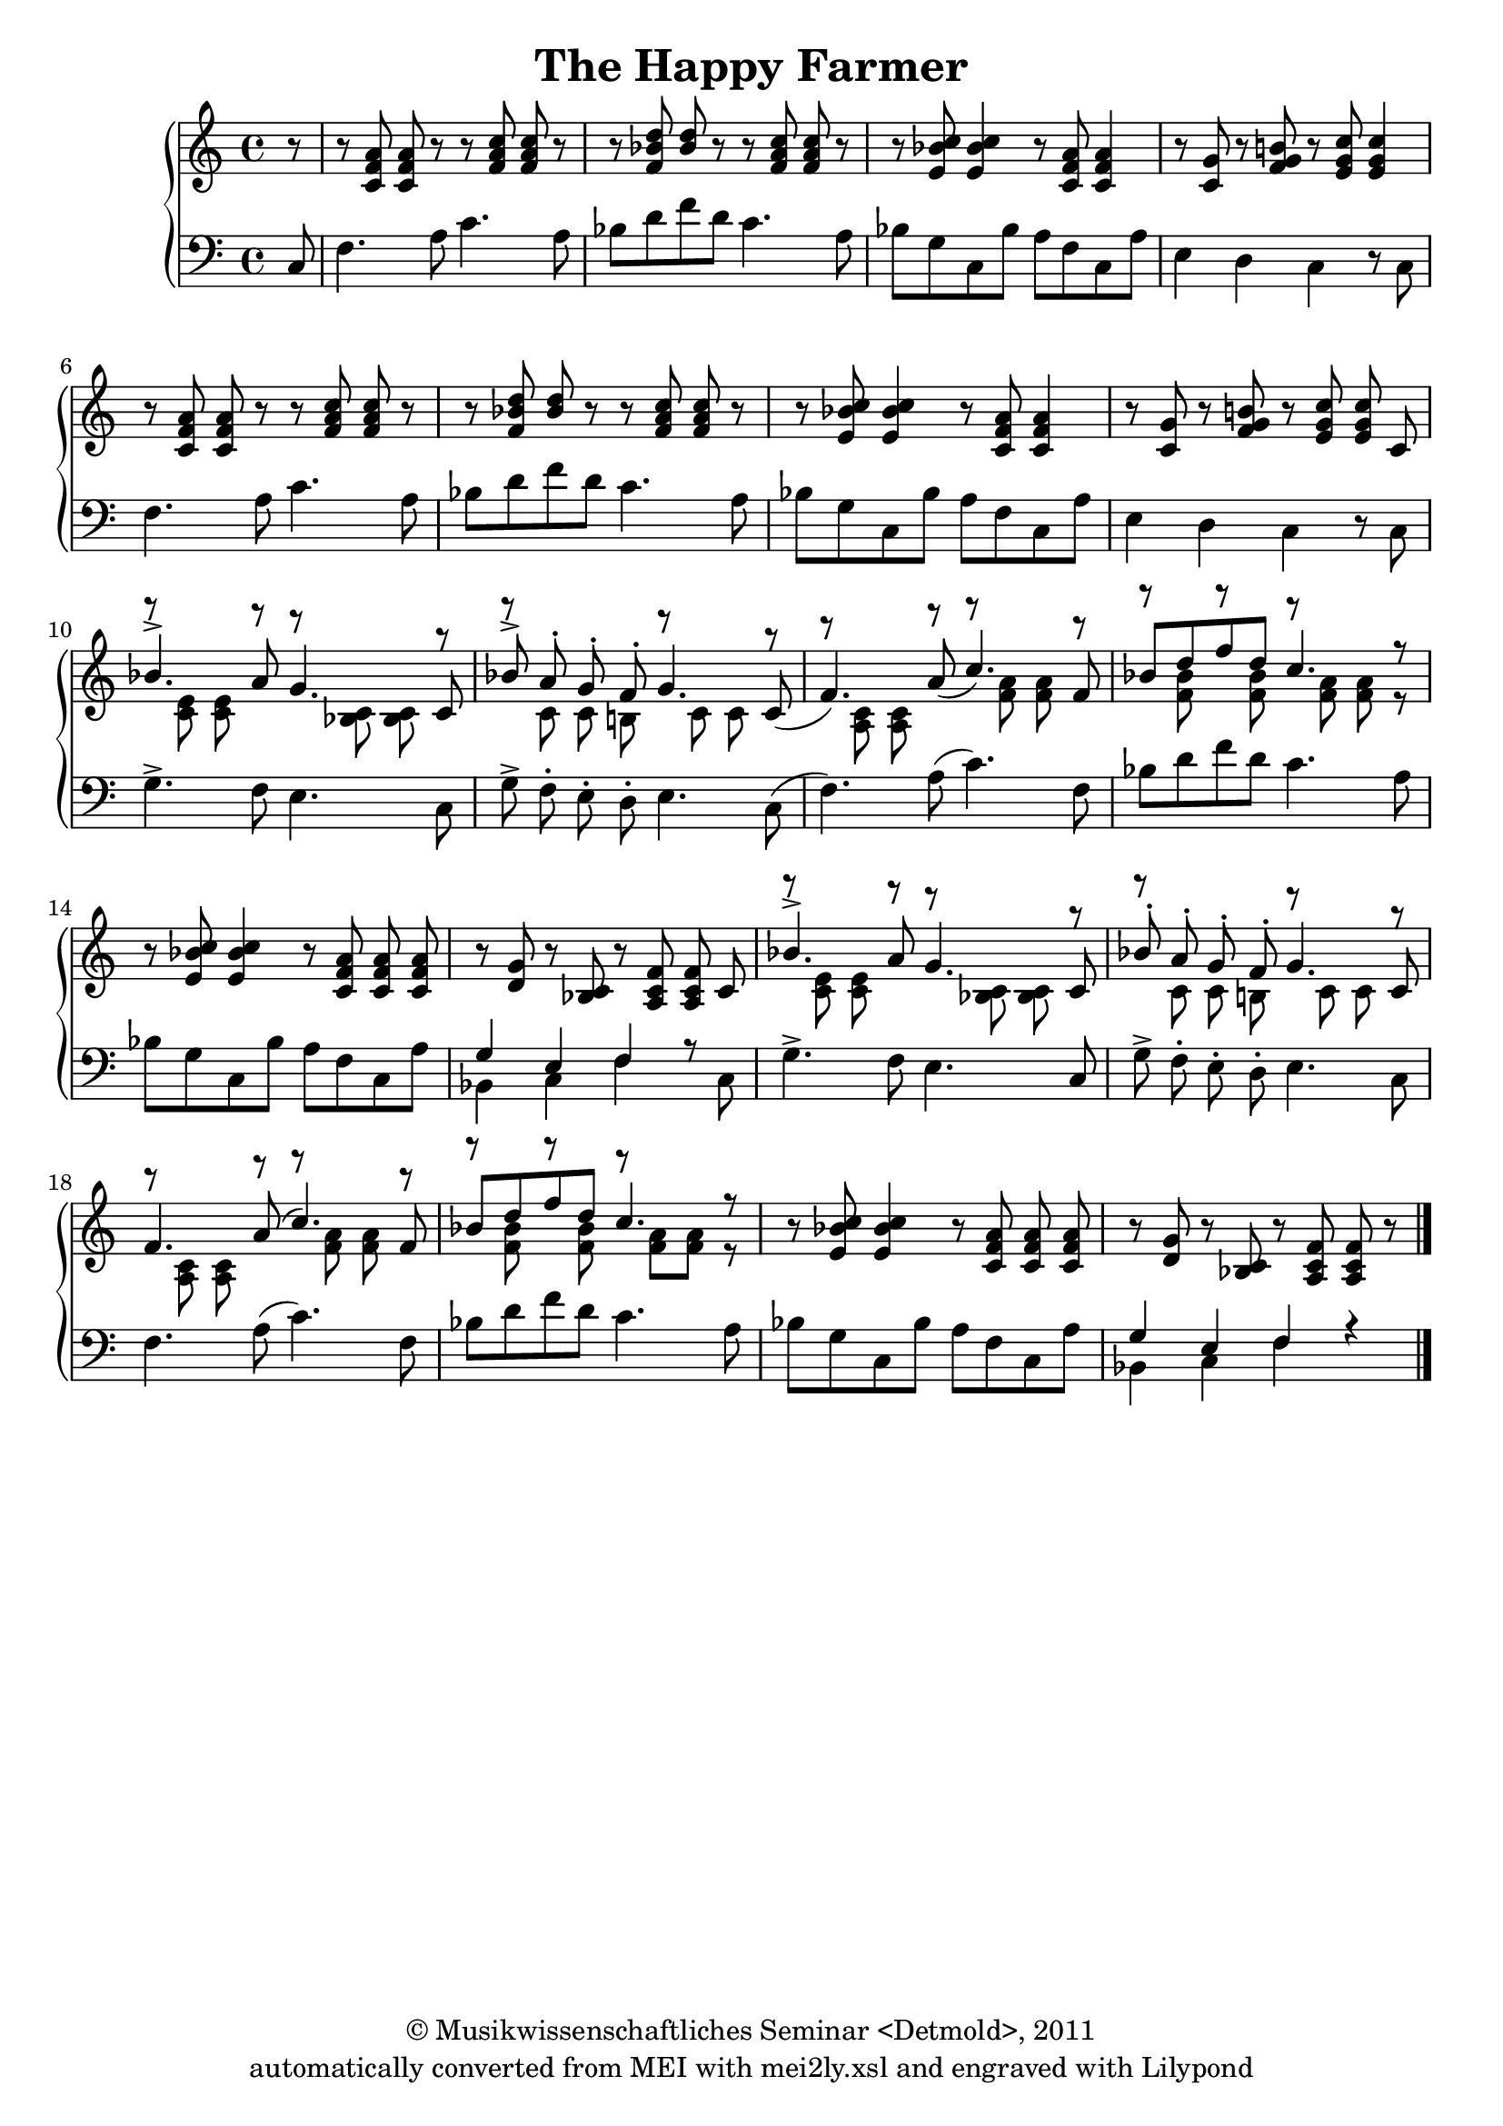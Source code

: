 \version "2.19.80"
% automatically converted by mei2ly.xsl

\header {
  date = \markup { 2011 }
  copyright = \markup { © Musikwissenschaftliches Seminar <Detmold>,  2011 }
  tagline = "automatically converted from MEI with mei2ly.xsl and engraved with Lilypond"
  title = "The Happy Farmer"

  % Revision Description
  % 1. Maja HartwigTransformation with transformation Stylesheet.
  % 2. Kristina Richtsadded metadata
  % 3. Converted to MEI 2013 using mei2012To2013.xsl, version 1.0 beta
  % 4. Converted to version 3.0.0 using mei21To30.xsl, version 1.0 beta
}

mdivA_staffA = {
  \set Staff.clefGlyph = #"clefs.G" \set Staff.clefPosition = #-2 \set Staff.clefTransposition = #0 \set Staff.middleCPosition = #-6 \set Staff.middleCClefPosition = #-6 \set Timing.measurePosition = #(ly:make-moment -1/8) << { r8 } >> %1
  \set Score.currentBarNumber = #2
  << { r8 < \tweak Stem.direction #UP c' f' a' >8 < \tweak Stem.direction #UP c' f' a' >8 r8 r8 < \tweak Stem.direction #UP f' a' c'' >8 < \tweak Stem.direction #UP f' a' c'' >8 r8 } >> %2
  << { r8 < \tweak Stem.direction #UP f' bes' d'' >8 < \tweak Stem.direction #UP bes' d'' >8 r8 r8 < \tweak Stem.direction #UP f' a' c'' >8 < \tweak Stem.direction #UP f' a' c'' >8 r8 } >> %3
  << { r8 < \tweak Stem.direction #UP e' bes' c'' >8 < \tweak Stem.direction #UP e' bes' c'' >4 r8 < \tweak Stem.direction #UP c' f' a' >8 < \tweak Stem.direction #UP c' f' a' >4 } >> %4
  << { r8 < \tweak Stem.direction #UP c' g' >8 r8 < \tweak Stem.direction #UP f' g' b'! >8 r8 < \tweak Stem.direction #UP e' g' c'' >8 < \tweak Stem.direction #UP e' g' c'' >4 } >> %5
  << { r8 < \tweak Stem.direction #UP c' f' a' >8 < \tweak Stem.direction #UP c' f' a' >8 r8 r8 < \tweak Stem.direction #UP f' a' c'' >8 < \tweak Stem.direction #UP f' a' c'' >8 r8 } >> %6
  << { r8 < \tweak Stem.direction #UP f' bes' d'' >8 < \tweak Stem.direction #UP bes' d'' >8 r8 r8 < \tweak Stem.direction #UP f' a' c'' >8 < \tweak Stem.direction #UP f' a' c'' >8 r8 } >> %7
  << { r8 < \tweak Stem.direction #UP e' bes' c'' >8 < \tweak Stem.direction #UP e' bes' c'' >4 r8 < \tweak Stem.direction #UP c' f' a' >8 < \tweak Stem.direction #UP c' f' a' >4 } >> %8
  << { r8 < \tweak Stem.direction #UP c' g' >8 r8 < \tweak Stem.direction #UP f' g' b'! >8 r8 < \tweak Stem.direction #UP e' g' c'' >8 < \tweak Stem.direction #UP e' g' c'' >8 \tweak Stem.direction #UP c'8 } >> %9
  << { r8 < \tweak Stem.direction #DOWN c' e' >8 < \tweak Stem.direction #DOWN c' e' >8 r8 r8 < \tweak Stem.direction #DOWN bes! c' >8 < \tweak Stem.direction #DOWN bes c' >8 r8 } \\ { \tweak Stem.direction #UP bes'4.^\accent \tweak Stem.direction #UP a'8 \tweak Stem.direction #UP g'4.\=#'d1e528) \tweak Stem.direction #UP c'8 } >> %10
  << { r8 \tweak Stem.direction #DOWN c'8 \tweak Stem.direction #DOWN c'8 \tweak Stem.direction #DOWN b!8 r8 \tweak Stem.direction #DOWN c'8 \tweak Stem.direction #DOWN c'8 r8 } \\ { \tweak Stem.direction #UP bes'!8^\accent \tweak Stem.direction #UP a'8^\staccato \tweak Stem.direction #UP g'8\=#'d1e567)^\staccato \tweak Stem.direction #UP f'8^\staccato \tweak Stem.direction #UP g'4. \tweak Stem.direction #UP c'8( } >> %11
  << { r8 < \tweak Stem.direction #DOWN a c' >8 < \tweak Stem.direction #DOWN a c' >8 r8 r8 < \tweak Stem.direction #DOWN f' a' >8 < \tweak Stem.direction #DOWN f' a' >8 r8 } \\ { \tweak Stem.direction #UP f'4.) \tweak Stem.direction #UP a'8( \tweak Stem.direction #UP c''4.) \tweak Stem.direction #UP f'8 } >> %12
  << { r8 < \tweak Stem.direction #DOWN f' bes' >8 r8 < \tweak Stem.direction #DOWN f' bes' >8 r8 < \tweak Stem.direction #DOWN f' a' >8 < \tweak Stem.direction #DOWN f' a' >8 r8 } \\ { \tweak Stem.direction #UP bes'8[ \tweak Stem.direction #UP d''8 \tweak Stem.direction #UP f''8 \tweak Stem.direction #UP d''8] \tweak Stem.direction #UP c''4.\=#'d1e636) r8 } >> %13
  << { r8 < \tweak Stem.direction #UP e' bes' c'' >8 < \tweak Stem.direction #UP e' bes' c'' >4 r8 < \tweak Stem.direction #UP c' f' a' >8 < \tweak Stem.direction #UP c' f' a' >8 < \tweak Stem.direction #UP c' f' a' >8 } >> %14
  << { r8 < \tweak Stem.direction #UP d' g' >8 r8 < \tweak Stem.direction #UP bes c' >8 r8 < \tweak Stem.direction #UP a c' f' >8 < \tweak Stem.direction #UP a c' f' >8 \tweak Stem.direction #UP c'8 } >> %15
  << { r8 < \tweak Stem.direction #DOWN c' e' >8 < \tweak Stem.direction #DOWN c' e' >8 r8 r8 < \tweak Stem.direction #DOWN bes c' >8 < \tweak Stem.direction #DOWN bes c' >8 r8 } \\ { \tweak Stem.direction #UP bes'4.^\accent \tweak Stem.direction #UP a'8 \tweak Stem.direction #UP g'4.\=#'d1e740) \tweak Stem.direction #UP c'8 } >> %16
  << { r8 \tweak Stem.direction #DOWN c'8 \tweak Stem.direction #DOWN c'8 \tweak Stem.direction #DOWN b!8 r8 \tweak Stem.direction #DOWN c'8 \tweak Stem.direction #DOWN c'8 r8 } \\ { \tweak Stem.direction #UP bes'!8^\staccato \tweak Stem.direction #UP a'8^\staccato \tweak Stem.direction #UP g'8^\staccato \tweak Stem.direction #UP f'8^\staccato \tweak Stem.direction #UP g'4.\=#'d1e776) \tweak Stem.direction #UP c'8 } >> %17
  << { r8 < \tweak Stem.direction #DOWN a c' >8 < \tweak Stem.direction #DOWN a c' >8 r8 r8 < \tweak Stem.direction #DOWN f' a' >8 < \tweak Stem.direction #DOWN f' a' >8 r8 } \\ { \tweak Stem.direction #UP f'4.\=#'d1e808) \tweak Stem.direction #UP a'8^\=#'d1e811( \tweak Stem.direction #UP c''4.\=#'d1e811) \tweak Stem.direction #UP f'8 } >> %18
  << { r8 < \tweak Stem.direction #DOWN f' bes' >8 r8 < \tweak Stem.direction #DOWN f' bes' >8 r8 < \tweak Stem.direction #DOWN f' a' >8[ < \tweak Stem.direction #DOWN f' a' >8] r8 } \\ { \tweak Stem.direction #UP bes'8[ \tweak Stem.direction #UP d''8 \tweak Stem.direction #UP f''8 \tweak Stem.direction #UP d''8] \tweak Stem.direction #UP c''4. r8 } >> %19
  << { r8 < \tweak Stem.direction #UP e' bes' c'' >8 < \tweak Stem.direction #UP e' bes' c'' >4 r8 < \tweak Stem.direction #UP c' f' a' >8 < \tweak Stem.direction #UP c' f' a' >8 < \tweak Stem.direction #UP c' f' a' >8 } >> %20
  << { r8 < \tweak Stem.direction #UP d' g' >8 r8 < \tweak Stem.direction #UP bes c' >8 r8 < \tweak Stem.direction #UP a c' f' >8 < \tweak Stem.direction #UP a c' f' >8 r8 } >> \bar "|." %21
}

mdivA_staffB = {
  \set Staff.clefGlyph = #"clefs.F" \set Staff.clefPosition = #2 \set Staff.clefTransposition = #0 \set Staff.middleCPosition = #6 \set Staff.middleCClefPosition = #6 \set Timing.measurePosition = #(ly:make-moment -1/8) << { \tweak Stem.direction #UP c8 } >> %1
  \set Score.currentBarNumber = #2
  << { \tweak Stem.direction #DOWN f4. \tweak Stem.direction #DOWN a8 \tweak Stem.direction #DOWN c'4. \tweak Stem.direction #DOWN a8 } >> %2
  << { \tweak Stem.direction #DOWN bes8[ \tweak Stem.direction #DOWN d'8 \tweak Stem.direction #DOWN f'8 \tweak Stem.direction #DOWN d'8] \tweak Stem.direction #DOWN c'4.\=#'d1e306) \tweak Stem.direction #DOWN a8 } >> %3
  << { \tweak Stem.direction #DOWN bes8[ \tweak Stem.direction #DOWN g8 \tweak Stem.direction #DOWN c8 \tweak Stem.direction #DOWN bes8] \tweak Stem.direction #DOWN a8[ \tweak Stem.direction #DOWN f8 \tweak Stem.direction #DOWN c8 \tweak Stem.direction #DOWN a8] } >> %4
  << { \tweak Stem.direction #DOWN e4 \tweak Stem.direction #DOWN d4 \tweak Stem.direction #DOWN c4\=#'d1e368) r8 \tweak Stem.direction #DOWN c8 } >> %5
  << { \tweak Stem.direction #DOWN f4. \tweak Stem.direction #DOWN a8 \tweak Stem.direction #DOWN c'4. \tweak Stem.direction #DOWN a8 } >> %6
  << { \tweak Stem.direction #DOWN bes8[ \tweak Stem.direction #DOWN d'8 \tweak Stem.direction #DOWN f'8 \tweak Stem.direction #DOWN d'8] \tweak Stem.direction #DOWN c'4.\=#'d1e429) \tweak Stem.direction #DOWN a8 } >> %7
  << { \tweak Stem.direction #DOWN bes8[ \tweak Stem.direction #DOWN g8 \tweak Stem.direction #DOWN c8 \tweak Stem.direction #DOWN bes8] \tweak Stem.direction #DOWN a8[ \tweak Stem.direction #DOWN f8 \tweak Stem.direction #DOWN c8 \tweak Stem.direction #DOWN a8] } >> %8
  << { \tweak Stem.direction #DOWN e4 \tweak Stem.direction #DOWN d4 \tweak Stem.direction #DOWN c4\=#'d1e492) r8 \tweak Stem.direction #DOWN c8 } >> %9
  << { \tweak Stem.direction #DOWN g4.^\accent \tweak Stem.direction #DOWN f8 \tweak Stem.direction #DOWN e4.\=#'d1e527) \tweak Stem.direction #DOWN c8 } >> %10
  << { \tweak Stem.direction #DOWN g8^\accent \tweak Stem.direction #DOWN f8^\staccato \tweak Stem.direction #DOWN e8^\staccato \tweak Stem.direction #DOWN d8^\staccato \tweak Stem.direction #DOWN e4.\=#'d1e568) \tweak Stem.direction #DOWN c8( } >> %11
  << { \tweak Stem.direction #DOWN f4.) \tweak Stem.direction #DOWN a8( \tweak Stem.direction #DOWN c'4.) \tweak Stem.direction #DOWN f8 } >> %12
  << { \tweak Stem.direction #DOWN bes8[ \tweak Stem.direction #DOWN d'8 \tweak Stem.direction #DOWN f'8 \tweak Stem.direction #DOWN d'8] \tweak Stem.direction #DOWN c'4.\=#'d1e637) \tweak Stem.direction #DOWN a8 } >> %13
  << { \tweak Stem.direction #DOWN bes8[ \tweak Stem.direction #DOWN g8 \tweak Stem.direction #DOWN c8 \tweak Stem.direction #DOWN bes8] \tweak Stem.direction #DOWN a8[ \tweak Stem.direction #DOWN f8 \tweak Stem.direction #DOWN c8 \tweak Stem.direction #DOWN a8] } >> %14
  << { \tweak Stem.direction #DOWN bes,4 \tweak Stem.direction #DOWN c4 \tweak Stem.direction #DOWN f4 r8 \tweak Stem.direction #DOWN c8 } \\ { \tweak Stem.direction #UP g4 \tweak Stem.direction #UP e4 \tweak Stem.direction #UP f4\=#'d1e707) } >> %15
  << { \tweak Stem.direction #DOWN g4.^\accent \tweak Stem.direction #DOWN f8 \tweak Stem.direction #DOWN e4.\=#'d1e741) \tweak Stem.direction #UP c8 } >> %16
  << { \tweak Stem.direction #DOWN g8^\accent \tweak Stem.direction #DOWN f8^\staccato \tweak Stem.direction #DOWN e8^\staccato \tweak Stem.direction #DOWN d8^\staccato \tweak Stem.direction #DOWN e4.\=#'d1e777) \tweak Stem.direction #DOWN c8 } >> %17
  << { \tweak Stem.direction #DOWN f4.\=#'d1e809) \tweak Stem.direction #DOWN a8^\=#'d1e810( \tweak Stem.direction #DOWN c'4.\=#'d1e810) \tweak Stem.direction #DOWN f8 } >> %18
  << { \tweak Stem.direction #DOWN bes8[ \tweak Stem.direction #DOWN d'8 \tweak Stem.direction #DOWN f'8 \tweak Stem.direction #DOWN d'8] \tweak Stem.direction #DOWN c'4.\=#'d1e849)\=#'d1e850) \tweak Stem.direction #DOWN a8 } >> %19
  << { \tweak Stem.direction #DOWN bes8[ \tweak Stem.direction #DOWN g8 \tweak Stem.direction #DOWN c8 \tweak Stem.direction #DOWN bes8] \tweak Stem.direction #DOWN a8[ \tweak Stem.direction #DOWN f8 \tweak Stem.direction #DOWN c8 \tweak Stem.direction #DOWN a8] } >> %20
  << { \tweak Stem.direction #DOWN bes,4 \tweak Stem.direction #DOWN c4 \tweak Stem.direction #DOWN f4 r4 } \\ { \tweak Stem.direction #UP g4 \tweak Stem.direction #UP e4 \tweak Stem.direction #UP f4\=#'d1e919) } >> \bar "|." %21
}


\score { <<
\new StaffGroup <<
 \set StaffGroup.systemStartDelimiter = #'SystemStartBrace
 \new Staff = "staff 1" {
 \set Staff.autoBeaming = ##f 
    \set tieWaitForNote = ##t
 \time 4/4 \override Staff.BarLine.allow-span-bar = ##f \mdivA_staffA }
 \new Staff = "staff 2" {
 \set Staff.autoBeaming = ##f 
    \set tieWaitForNote = ##t
 \time 4/4 \override Staff.BarLine.allow-span-bar = ##f \mdivA_staffB }
>>
>>
\layout {
}
}

